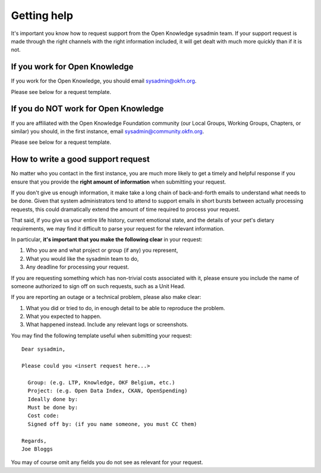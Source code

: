 Getting help
============

It's important you know how to request support from the Open Knowledge sysadmin
team. If your support request is made through the right channels with the right
information included, it will get dealt with much more quickly than if it is
not.

If you work for Open Knowledge
------------------------------

If you work for the Open Knowledge, you should email sysadmin@okfn.org.

Please see below for a request template.

If you do NOT work for Open Knowledge
-------------------------------------

If you are affiliated with the Open Knowledge Foundation community (our Local
Groups, Working Groups, Chapters, or similar) you should, in the first instance,
email sysadmin@community.okfn.org.

Please see below for a request template.

How to write a good support request
-----------------------------------

No matter who you contact in the first instance, you are much more likely to get
a timely and helpful response if you ensure that you provide the **right amount
of information** when submitting your request.

If you don't give us enough information, it make take a long chain of
back-and-forth emails to understand what needs to be done. Given that system
administrators tend to attend to support emails in short bursts between
actually processing requests, this could dramatically extend the amount of time
required to process your request.

That said, if you give us your entire life history, current emotional state, and
the details of your pet's dietary requirements, we may find it difficult to
parse your request for the relevant information.

In particular, **it's important that you make the following clear** in your
request:

#.  Who you are and what project or group (if any) you represent,
#.  What you would like the sysadmin team to do,
#.  Any deadline for processing your request.

If you are requesting something which has non-trivial costs associated with it,
please ensure you include the name of someone authorized to sign off on such
requests, such as a Unit Head.

If you are reporting an outage or a technical problem, please also make clear:

#.  What you did or tried to do, in enough detail to be able to reproduce the
    problem.
#.  What you expected to happen.
#.  What happened instead. Include any relevant logs or screenshots.

You may find the following template useful when submitting your request::

   Dear sysadmin,

   Please could you <insert request here...>

     Group: (e.g. LTP, Knowledge, OKF Belgium, etc.)
     Project: (e.g. Open Data Index, CKAN, OpenSpending)
     Ideally done by:
     Must be done by:
     Cost code:
     Signed off by: (if you name someone, you must CC them)

   Regards,
   Joe Bloggs

You may of course omit any fields you do not see as relevant for your request.
